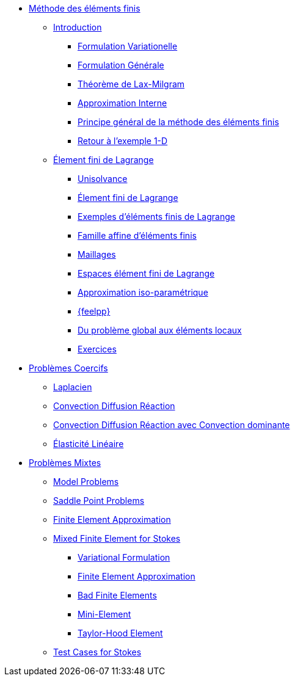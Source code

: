 * xref:index.adoc[Méthode des éléments finis]
** xref:index.adoc[Introduction]
*** xref:index.adoc#formulation-variationelle[Formulation Variationelle]
*** xref:index.adoc#formulation-générale[Formulation Générale]
*** xref:index.adoc#théorème-de-lax-milgram[Théorème de Lax-Milgram]
*** xref:index.adoc#approximation-interne[Approximation Interne]
*** xref:index.adoc#sec:overview[Principe général de la méthode des éléments finis]
*** xref:index.adoc#sec:retour-a-lexemple[Retour à l’exemple 1-D]

** xref:ch-ef-lagrange.adoc[Élement fini de Lagrange]
*** xref:ch-ef-lagrange.adoc#unisolvance[Unisolvance]
*** xref:ch-ef-lagrange.adoc#sec:lagrange[Élement fini de Lagrange]
*** xref:ch-ef-lagrange.adoc#exemples-déléments-finis-de-lagrange[Exemples d'éléments finis de Lagrange]
*** xref:ch-ef-lagrange.adoc#famille-affine-déléments-finis[Famille affine d’éléments finis]
*** xref:ch-ef-lagrange.adoc#sec:maillages[Maillages]
*** xref:ch-ef-lagrange.adoc#sec:espace[Espaces élément fini de Lagrange]
*** xref:ch-ef-lagrange.adoc#sec:interp-iso-param[Approximation iso-paramétrique]
*** xref:ch-ef-lagrange.adoc#sec:feelpp[{feelpp}]
*** xref:ch-ef-lagrange.adoc#sec:glob[Du problème global aux éléments locaux]
*** xref:ch-ef-lagrange.adoc#exercices[Exercices]

//** xref:ch-ef-convergence.adoc#[Convergence a Priori]

** xref:ch-problemes-coercifs.adoc[Problèmes Coercifs]
*** xref:ch-problemes-coercifs.adoc#sec:le-laplacian[Laplacien]
*** xref:ch-problemes-coercifs.adoc#sec:advection-diffusion[Convection Diffusion Réaction]
*** xref:ch-problemes-coercifs.adoc#sec:convection-dominated-flows[Convection Diffusion Réaction avec Convection dominante]
*** xref:ch-problemes-coercifs.adoc#sec:elasticite-lineaire[Élasticité Linéaire]

** xref:ch-problemes-mixtes.adoc[Problèmes Mixtes]
*** xref:ch-problemes-mixtes.adoc#_model_problems[Model Problems]
*** xref:ch-problemes-mixtes.adoc#_saddle_point_problems[Saddle Point Problems]
*** xref:ch-problemes-mixtes.adoc#_finite_element_approximation[Finite Element Approximation]
*** xref:ch-problemes-mixtes.adoc#_mixed_finite_element_for_stokes[Mixed Finite Element for Stokes]
**** xref:ch-problemes-mixtes.adoc#_variational_formulation_for_stokes[Variational Formulation]
**** xref:ch-problemes-mixtes.adoc#_finite_element_approximation_for_stokes[Finite Element Approximation]
**** xref:ch-problemes-mixtes.adoc#_bad_finite_elements_for_stokes[Bad Finite Elements]
**** xref:ch-problemes-mixtes.adoc#_mini_element[Mini-Element]
**** xref:ch-problemes-mixtes.adoc#_taylor_hood_element[Taylor-Hood Element]

*** xref:ch-problemes-mixtes.adoc#_test_cases[Test Cases for Stokes]

//** xref:nitsche.adoc[Nitsche]
